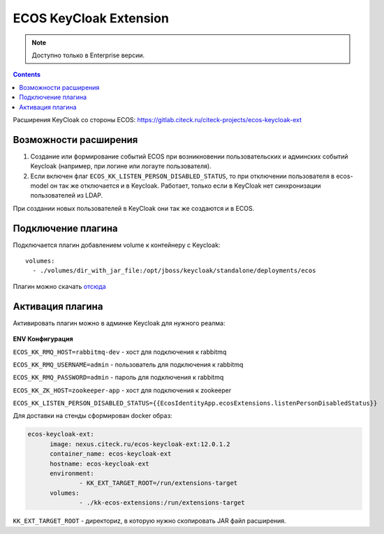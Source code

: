 ECOS KeyCloak Extension
=========================

.. _keycloak_extension:

.. note::

    Доступно только в Enterprise версии.

.. contents::
   :depth: 3

Расширения KeyCloak со стороны ECOS: `<https://gitlab.citeck.ru/citeck-projects/ecos-keycloak-ext>`_ 

Возможности расширения
-----------------------

1. Создание или формирование событий ECOS при возникновении пользовательских и админских событий Keycloak (например, при логине или логауте пользователя).

2. Если включен флаг ``ECOS_KK_LISTEN_PERSON_DISABLED_STATUS``, то при отключении пользователя в ecos-model он так же отключается и в Keycloak. Работает, только если в KeyCloak нет синхронизации пользователей из LDAP.

При создании новых пользователей в KeyCloak они так же создаются и в ECOS.

Подключение плагина
--------------------

Подключается плагин добавлением volume к контейнеру с Keycloak: 
::

  volumes:   
    - ./volumes/dir_with_jar_file:/opt/jboss/keycloak/standalone/deployments/ecos

Плагин можно скачать `отсюда <https://jenkins.citeck.ru/job/ecos-keycloak-ext/job/master/>`_

Активация плагина
------------------

Активировать плагин можно в админке Keycloak для нужного реалма:

 .. image:: _static/keycloack_config.png
       :width: 600
       :align: center
       :alt: Колонки

**ENV Конфигурация**

``ECOS_KK_RMQ_HOST=rabbitmq-dev`` - хост для подключения к rabbitmq

``ECOS_KK_RMQ_USERNAME=admin`` - пользователь для подключения к rabbitmq

``ECOS_KK_RMQ_PASSWORD=admin`` - пароль для подключения к rabbitmq

``ECOS_KK_ZK_HOST=zookeeper-app`` - хост для подключения к zookeeper

``ECOS_KK_LISTEN_PERSON_DISABLED_STATUS={{EcosIdentityApp.ecosExtensions.listenPersonDisabledStatus}}``

Для доставки на стенды сформирован docker образ:

.. code-block::

  ecos-keycloak-ext:
	image: nexus.citeck.ru/ecos-keycloak-ext:12.0.1.2
	container_name: ecos-keycloak-ext
	hostname: ecos-keycloak-ext
	environment:
		- KK_EXT_TARGET_ROOT=/run/extensions-target
	volumes:
		- ./kk-ecos-extensions:/run/extensions-target

``KK_EXT_TARGET_ROOT`` -  директориz, в которую нужно скопировать JAR файл расширения.

